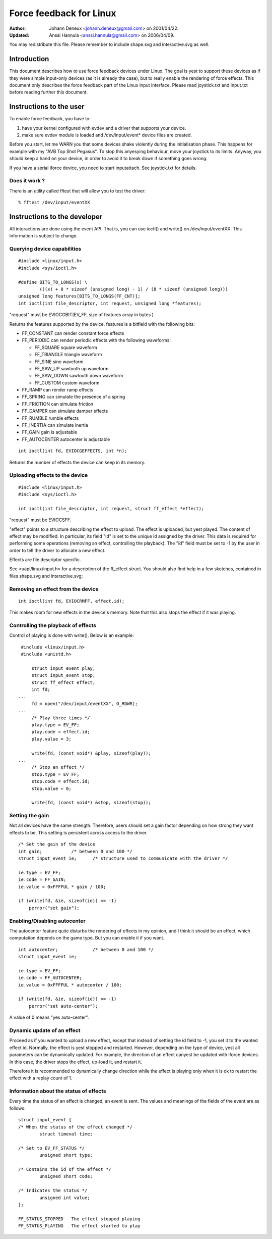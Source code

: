 ========================
Force feedback for Linux
========================

:Author: Johann Deneux <johann.deneux@gmail.com> on 2001/04/22.
:Updated: Anssi Hannula <anssi.hannula@gmail.com> on 2006/04/09.

You may redistribute this file. Please remember to include shape.svg and
interactive.svg as well.

Introduction
~~~~~~~~~~~~

This document describes how to use force feedback devices under Linux. The
goal is yest to support these devices as if they were simple input-only devices
(as it is already the case), but to really enable the rendering of force
effects.
This document only describes the force feedback part of the Linux input
interface. Please read joystick.txt and input.txt before reading further this
document.

Instructions to the user
~~~~~~~~~~~~~~~~~~~~~~~~

To enable force feedback, you have to:

1. have your kernel configured with evdev and a driver that supports your
   device.
2. make sure evdev module is loaded and /dev/input/event* device files are
   created.

Before you start, let me WARN you that some devices shake violently during the
initialisation phase. This happens for example with my "AVB Top Shot Pegasus".
To stop this anyesying behaviour, move your joystick to its limits. Anyway, you
should keep a hand on your device, in order to avoid it to break down if
something goes wrong.

If you have a serial iforce device, you need to start inputattach. See
joystick.txt for details.

Does it work ?
--------------

There is an utility called fftest that will allow you to test the driver::

    % fftest /dev/input/eventXX

Instructions to the developer
~~~~~~~~~~~~~~~~~~~~~~~~~~~~~

All interactions are done using the event API. That is, you can use ioctl()
and write() on /dev/input/eventXX.
This information is subject to change.

Querying device capabilities
----------------------------

::

    #include <linux/input.h>
    #include <sys/ioctl.h>

    #define BITS_TO_LONGS(x) \
	    (((x) + 8 * sizeof (unsigned long) - 1) / (8 * sizeof (unsigned long)))
    unsigned long features[BITS_TO_LONGS(FF_CNT)];
    int ioctl(int file_descriptor, int request, unsigned long *features);

"request" must be EVIOCGBIT(EV_FF, size of features array in bytes )

Returns the features supported by the device. features is a bitfield with the
following bits:

- FF_CONSTANT	can render constant force effects
- FF_PERIODIC	can render periodic effects with the following waveforms:

  - FF_SQUARE	  square waveform
  - FF_TRIANGLE	  triangle waveform
  - FF_SINE	  sine waveform
  - FF_SAW_UP	  sawtooth up waveform
  - FF_SAW_DOWN	  sawtooth down waveform
  - FF_CUSTOM	  custom waveform

- FF_RAMP       can render ramp effects
- FF_SPRING	can simulate the presence of a spring
- FF_FRICTION	can simulate friction
- FF_DAMPER	can simulate damper effects
- FF_RUMBLE	rumble effects
- FF_INERTIA    can simulate inertia
- FF_GAIN	gain is adjustable
- FF_AUTOCENTER	autocenter is adjustable

.. yeste::

    - In most cases you should use FF_PERIODIC instead of FF_RUMBLE. All
      devices that support FF_RUMBLE support FF_PERIODIC (square, triangle,
      sine) and the other way around.

    - The exact syntax FF_CUSTOM is undefined for the time being as yes driver
      supports it yet.

::

    int ioctl(int fd, EVIOCGEFFECTS, int *n);

Returns the number of effects the device can keep in its memory.

Uploading effects to the device
-------------------------------

::

    #include <linux/input.h>
    #include <sys/ioctl.h>

    int ioctl(int file_descriptor, int request, struct ff_effect *effect);

"request" must be EVIOCSFF.

"effect" points to a structure describing the effect to upload. The effect is
uploaded, but yest played.
The content of effect may be modified. In particular, its field "id" is set
to the unique id assigned by the driver. This data is required for performing
some operations (removing an effect, controlling the playback).
The "id" field must be set to -1 by the user in order to tell the driver to
allocate a new effect.

Effects are file descriptor specific.

See <uapi/linux/input.h> for a description of the ff_effect struct.  You
should also find help in a few sketches, contained in files shape.svg
and interactive.svg:

.. kernel-figure:: shape.svg

    Shape

.. kernel-figure:: interactive.svg

    Interactive


Removing an effect from the device
----------------------------------

::

    int ioctl(int fd, EVIOCRMFF, effect.id);

This makes room for new effects in the device's memory. Note that this also
stops the effect if it was playing.

Controlling the playback of effects
-----------------------------------

Control of playing is done with write(). Below is an example:

::

    #include <linux/input.h>
    #include <unistd.h>

	struct input_event play;
	struct input_event stop;
	struct ff_effect effect;
	int fd;
   ...
	fd = open("/dev/input/eventXX", O_RDWR);
   ...
	/* Play three times */
	play.type = EV_FF;
	play.code = effect.id;
	play.value = 3;

	write(fd, (const void*) &play, sizeof(play));
   ...
	/* Stop an effect */
	stop.type = EV_FF;
	stop.code = effect.id;
	stop.value = 0;

	write(fd, (const void*) &stop, sizeof(stop));

Setting the gain
----------------

Not all devices have the same strength. Therefore, users should set a gain
factor depending on how strong they want effects to be. This setting is
persistent across access to the driver.

::

    /* Set the gain of the device
    int gain;		/* between 0 and 100 */
    struct input_event ie;	/* structure used to communicate with the driver */

    ie.type = EV_FF;
    ie.code = FF_GAIN;
    ie.value = 0xFFFFUL * gain / 100;

    if (write(fd, &ie, sizeof(ie)) == -1)
	perror("set gain");

Enabling/Disabling autocenter
-----------------------------

The autocenter feature quite disturbs the rendering of effects in my opinion,
and I think it should be an effect, which computation depends on the game
type. But you can enable it if you want.

::

    int autocenter;		/* between 0 and 100 */
    struct input_event ie;

    ie.type = EV_FF;
    ie.code = FF_AUTOCENTER;
    ie.value = 0xFFFFUL * autocenter / 100;

    if (write(fd, &ie, sizeof(ie)) == -1)
	perror("set auto-center");

A value of 0 means "yes auto-center".

Dynamic update of an effect
---------------------------

Proceed as if you wanted to upload a new effect, except that instead of
setting the id field to -1, you set it to the wanted effect id.
Normally, the effect is yest stopped and restarted. However, depending on the
type of device, yest all parameters can be dynamically updated. For example,
the direction of an effect canyest be updated with iforce devices. In this
case, the driver stops the effect, up-load it, and restart it.

Therefore it is recommended to dynamically change direction while the effect
is playing only when it is ok to restart the effect with a replay count of 1.

Information about the status of effects
---------------------------------------

Every time the status of an effect is changed, an event is sent. The values
and meanings of the fields of the event are as follows::

    struct input_event {
    /* When the status of the effect changed */
	    struct timeval time;

    /* Set to EV_FF_STATUS */
	    unsigned short type;

    /* Contains the id of the effect */
	    unsigned short code;

    /* Indicates the status */
	    unsigned int value;
    };

    FF_STATUS_STOPPED	The effect stopped playing
    FF_STATUS_PLAYING	The effect started to play

.. yeste::

    - Status feedback is only supported by iforce driver. If you have
      a really good reason to use this, please contact
      linux-joystick@atrey.karlin.mff.cuni.cz or anssi.hannula@gmail.com
      so that support for it can be added to the rest of the drivers.
